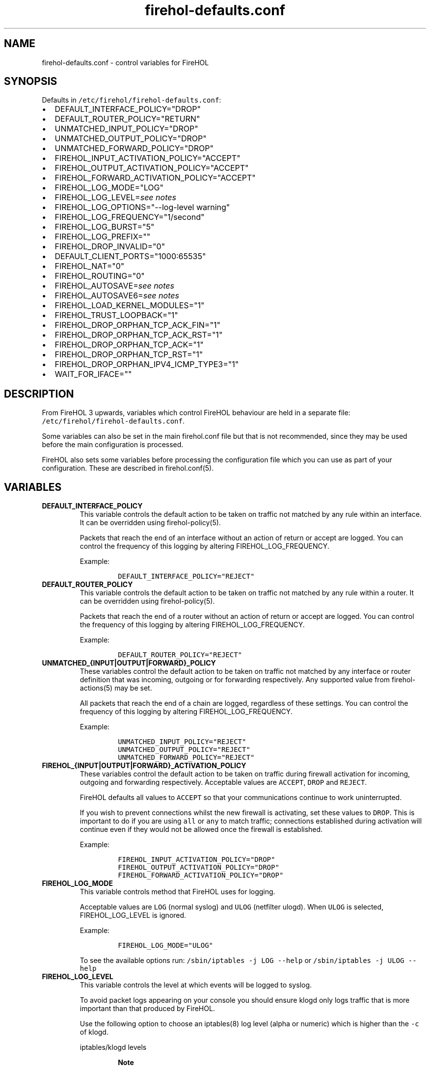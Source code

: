 .\"t
.nh
.TH "firehol\-defaults.conf" "5" "Built 20 Aug 2017" "FireHOL Reference" "3.1.4"
.SH NAME
.PP
firehol\-defaults.conf \- control variables for FireHOL
.SH SYNOPSIS
.PP
Defaults in \f[C]/etc/firehol/firehol\-defaults.conf\f[]:
.IP \[bu] 2
DEFAULT_INTERFACE_POLICY="DROP"
.IP \[bu] 2
DEFAULT_ROUTER_POLICY="RETURN"
.IP \[bu] 2
UNMATCHED_INPUT_POLICY="DROP"
.IP \[bu] 2
UNMATCHED_OUTPUT_POLICY="DROP"
.IP \[bu] 2
UNMATCHED_FORWARD_POLICY="DROP"
.IP \[bu] 2
FIREHOL_INPUT_ACTIVATION_POLICY="ACCEPT"
.IP \[bu] 2
FIREHOL_OUTPUT_ACTIVATION_POLICY="ACCEPT"
.IP \[bu] 2
FIREHOL_FORWARD_ACTIVATION_POLICY="ACCEPT"
.IP \[bu] 2
FIREHOL_LOG_MODE="LOG"
.IP \[bu] 2
FIREHOL_LOG_LEVEL=\f[I]see notes\f[]
.IP \[bu] 2
FIREHOL_LOG_OPTIONS="\-\-log\-level warning"
.IP \[bu] 2
FIREHOL_LOG_FREQUENCY="1/second"
.IP \[bu] 2
FIREHOL_LOG_BURST="5"
.IP \[bu] 2
FIREHOL_LOG_PREFIX=""
.IP \[bu] 2
FIREHOL_DROP_INVALID="0"
.IP \[bu] 2
DEFAULT_CLIENT_PORTS="1000:65535"
.IP \[bu] 2
FIREHOL_NAT="0"
.IP \[bu] 2
FIREHOL_ROUTING="0"
.IP \[bu] 2
FIREHOL_AUTOSAVE=\f[I]see notes\f[]
.IP \[bu] 2
FIREHOL_AUTOSAVE6=\f[I]see notes\f[]
.IP \[bu] 2
FIREHOL_LOAD_KERNEL_MODULES="1"
.IP \[bu] 2
FIREHOL_TRUST_LOOPBACK="1"
.IP \[bu] 2
FIREHOL_DROP_ORPHAN_TCP_ACK_FIN="1"
.IP \[bu] 2
FIREHOL_DROP_ORPHAN_TCP_ACK_RST="1"
.IP \[bu] 2
FIREHOL_DROP_ORPHAN_TCP_ACK="1"
.IP \[bu] 2
FIREHOL_DROP_ORPHAN_TCP_RST="1"
.IP \[bu] 2
FIREHOL_DROP_ORPHAN_IPV4_ICMP_TYPE3="1"
.IP \[bu] 2
WAIT_FOR_IFACE=""
.SH DESCRIPTION
.PP
From FireHOL 3 upwards, variables which control FireHOL behaviour are
held in a separate file: \f[C]/etc/firehol/firehol\-defaults.conf\f[].
.PP
Some variables can also be set in the main firehol.conf file but that is
not recommended, since they may be used before the main configuration is
processed.
.PP
FireHOL also sets some variables before processing the configuration
file which you can use as part of your configuration.
These are described in firehol.conf(5).
.SH VARIABLES
.TP
.B DEFAULT_INTERFACE_POLICY
This variable controls the default action to be taken on traffic not
matched by any rule within an interface.
It can be overridden using firehol\-policy(5).
.RS
.PP
Packets that reach the end of an interface without an action of return
or accept are logged.
You can control the frequency of this logging by altering
FIREHOL_LOG_FREQUENCY.
.PP
Example:
.IP
.nf
\f[C]

DEFAULT_INTERFACE_POLICY="REJECT"
\f[]
.fi
.RE
.TP
.B DEFAULT_ROUTER_POLICY
This variable controls the default action to be taken on traffic not
matched by any rule within a router.
It can be overridden using firehol\-policy(5).
.RS
.PP
Packets that reach the end of a router without an action of return or
accept are logged.
You can control the frequency of this logging by altering
FIREHOL_LOG_FREQUENCY.
.PP
Example:
.IP
.nf
\f[C]

DEFAULT_ROUTER_POLICY="REJECT"
\f[]
.fi
.RE
.TP
.B UNMATCHED_{INPUT|OUTPUT|FORWARD}_POLICY
These variables control the default action to be taken on traffic not
matched by any interface or router definition that was incoming,
outgoing or for forwarding respectively.
Any supported value from firehol\-actions(5) may be
set.
.RS
.PP
All packets that reach the end of a chain are logged, regardless of
these settings.
You can control the frequency of this logging by altering
FIREHOL_LOG_FREQUENCY.
.PP
Example:
.IP
.nf
\f[C]

UNMATCHED_INPUT_POLICY="REJECT"
UNMATCHED_OUTPUT_POLICY="REJECT"
UNMATCHED_FORWARD_POLICY="REJECT"
\f[]
.fi
.RE
.TP
.B FIREHOL_{INPUT|OUTPUT|FORWARD}_ACTIVATION_POLICY
These variables control the default action to be taken on traffic during
firewall activation for incoming, outgoing and forwarding respectively.
Acceptable values are \f[C]ACCEPT\f[], \f[C]DROP\f[] and
\f[C]REJECT\f[].
.RS
.PP
FireHOL defaults all values to \f[C]ACCEPT\f[] so that your
communications continue to work uninterrupted.
.PP
If you wish to prevent connections whilst the new firewall is
activating, set these values to \f[C]DROP\f[].
This is important to do if you are using \f[C]all\f[] or \f[C]any\f[] to
match traffic; connections established during activation will continue
even if they would not be allowed once the firewall is established.
.PP
Example:
.IP
.nf
\f[C]

FIREHOL_INPUT_ACTIVATION_POLICY="DROP"
FIREHOL_OUTPUT_ACTIVATION_POLICY="DROP"
FIREHOL_FORWARD_ACTIVATION_POLICY="DROP"
\f[]
.fi
.RE
.TP
.B FIREHOL_LOG_MODE
This variable controls method that FireHOL uses for logging.
.RS
.PP
Acceptable values are \f[C]LOG\f[] (normal syslog) and \f[C]ULOG\f[]
(netfilter ulogd).
When \f[C]ULOG\f[] is selected, FIREHOL_LOG_LEVEL is ignored.
.PP
Example:
.IP
.nf
\f[C]

FIREHOL_LOG_MODE="ULOG"
\f[]
.fi
.PP
To see the available options run:
\f[C]/sbin/iptables\ \-j\ LOG\ \-\-help\f[] or
\f[C]/sbin/iptables\ \-j\ ULOG\ \-\-help\f[]
.RE
.TP
.B FIREHOL_LOG_LEVEL
This variable controls the level at which events will be logged to
syslog.
.RS
.PP
To avoid packet logs appearing on your console you should ensure klogd
only logs traffic that is more important than that produced by FireHOL.
.PP
Use the following option to choose an iptables(8) log level (alpha or
numeric) which is higher than the \f[C]\-c\f[] of klogd.
.PP
iptables/klogd levels
.TS
tab(@);
l l l.
T{
iptables
T}@T{
klogd
T}@T{
description
T}
_
T{
emerg (0)
T}@T{
0
T}@T{
system is unusable
T}
T{
alert (1)
T}@T{
1
T}@T{
action must be taken immediately
T}
T{
crit (2)
T}@T{
2
T}@T{
critical conditions
T}
T{
error (3)
T}@T{
3
T}@T{
error conditions
T}
T{
warning (4)
T}@T{
4
T}@T{
warning conditions
T}
T{
notice (5)
T}@T{
5
T}@T{
normal but significant condition
T}
T{
info (6)
T}@T{
6
T}@T{
informational
T}
T{
debug (7)
T}@T{
7
T}@T{
debug\-level messages
T}
.TE
.RS
.PP
\f[B]Note\f[]
.PP
The default for klogd is generally to log everything (7 and lower) and
the default level for iptables(4) is to log as warning (4).
.RE
.RE
.TP
.B FIREHOL_LOG_OPTIONS
This variable controls the way in which events will be logged to syslog.
.RS
.PP
Example:
.IP
.nf
\f[C]

FIREHOL_LOG_OPTIONS="\-\-log\-level\ info\ \\
\ \ \ \ \ \ \ \ \ \ \ \ \ \ \ \ \ \ \ \ \ \-\-log\-tcp\-options\ \-\-log\-ip\-options"
\f[]
.fi
.PP
To see the available options run:
\f[C]/sbin/iptables\ \-j\ LOG\ \-\-help\f[]
.RE
.TP
.B FIREHOL_LOG_FREQUENCY; FIREHOL_LOG_BURST
These variables control the frequency that each logging rule will write
events to syslog.
FIREHOL_LOG_FREQUENCY is set to the maximum average frequency and
FIREHOL_LOG_BURST specifies the maximum initial number.
.RS
.PP
Example:
.IP
.nf
\f[C]

FIREHOL_LOG_FREQUENCY="30/minute"
FIREHOL_LOG_BURST="2"
\f[]
.fi
.PP
To see the available options run:
\f[C]/sbin/iptables\ \-m\ limit\ \-\-help\f[]
.RE
.TP
.B FIREHOL_LOG_PREFIX
This value is added to the contents of each logged line for easy
detection of FireHOL lines in the system logs.
By default it is empty.
.RS
.PP
Example:
.IP
.nf
\f[C]

FIREHOL_LOG_PREFIX="FIREHOL:"
\f[]
.fi
.RE
.TP
.B FIREHOL_DROP_INVALID
If set to 1, this variable causes FireHOL to drop all packets matched as
\f[C]INVALID\f[] in the iptables(8) connection tracker.
.RS
.PP
You may be better off using
firehol\-protection(5) to control matching of
\f[C]INVALID\f[] packets and others on a per\-interface and per\-router
basis.
.RS
.PP
\f[B]Note\f[]
.PP
Care must be taken on IPv6 interfaces, since ICMPv6 packets such as
Neighbour Discovery are not tracked, meaning they are marked as INVALID.
.RE
.PP
Example:
.IP
.nf
\f[C]

FIREHOL_DROP_INVALID="1"
\f[]
.fi
.RE
.TP
.B DEFAULT_CLIENT_PORTS
This variable controls the port range that is used when a remote client
is specified.
For clients on the local host, FireHOL finds the exact client ports by
querying the kernel options.
.RS
.PP
Example:
.IP
.nf
\f[C]

DEFAULT_CLIENT_PORTS="0:65535"
\f[]
.fi
.RE
.TP
.B FIREHOL_NAT
If set to 1, this variable causes FireHOL to load the NAT kernel
modules.
If you make use of the NAT helper commands, the variable will be set to
1 automatically.
.RS
.PP
Example:
.IP
.nf
\f[C]

FIREHOL_NAT="1"
\f[]
.fi
.RE
.TP
.B FIREHOL_ROUTING
If set to 1, this variable causes FireHOL to enable routing in the
kernel.
If you make use of \f[C]router\f[] definitions or certain helper
commands the variable will be set to 1 automatically.
.RS
.PP
Example:
.IP
.nf
\f[C]

FIREHOL_ROUTING="1"
\f[]
.fi
.RE
.TP
.B FIREHOL_AUTOSAVE; FIREHOL_AUTOSAVE6
These variables specify the file of IPv4/IPv6 rules that will be created
when firehol(1) is called with the \f[C]save\f[] argument.
.RS
.PP
If the variable is not set, a system\-specific value is used which was
defined at configure\-time.
If no value was chosen then the save fails.
.PP
Example:
.IP
.nf
\f[C]

FIREHOL_AUTOSAVE="/tmp/firehol\-saved\-ipv4.txt"
FIREHOL_AUTOSAVE6="/tmp/firehol\-saved\-ipv6.txt"
\f[]
.fi
.RE
.TP
.B FIREHOL_LOAD_KERNEL_MODULES
If set to 0, this variable forces FireHOL to not load any kernel
modules.
It is needed only if the kernel has modules statically included and in
the rare event that FireHOL cannot access the kernel configuration.
.RS
.PP
Example:
.IP
.nf
\f[C]

FIREHOL_LOAD_KERNEL_MODULES="0"
\f[]
.fi
.RE
.TP
.B FIREHOL_TRUST_LOOPBACK
If set to 0, the loopback device "lo" will not be trusted and you can
write standard firewall rules for it.
.RS
.RS
.PP
\f[B]Warning\f[]
.PP
If you do not set up appropriate rules, local processes will not be able
to communicate with each other which can result in serious breakages.
.RE
.PP
By default "lo" is trusted and all \f[C]INPUT\f[] and \f[C]OUTPUT\f[]
traffic is accepted (forwarding is not included).
.PP
Example:
.IP
.nf
\f[C]

FIREHOL_TRUST_LOOPBACK="0"
\f[]
.fi
.RE
.TP
.B FIREHOL_DROP_ORPHAN_TCP_ACK_FIN
If set to 1, FireHOL will drop all orphan such packets without logging
them.
.RS
.PP
In busy environments the iptables(8) connection tracker removes
connection tracking list entries as soon as it receives a FIN.
This makes the ACK FIN appear as an invalid packet which will normally
be logged by FireHOL.
.PP
Example:
.IP
.nf
\f[C]

FIREHOL_DROP_ORPHAN_TCP_ACK_FIN="1"
\f[]
.fi
.RE
.TP
.B FIREHOL_DROP_ORPHAN_TCP_ACK_RST
If set to 1, FireHOL will drop all orphan such packets without logging
them.
.RS
.PP
In busy environments the iptables(8) connection tracker removes
connection tracking list entries as soon as it receives a RST.
This makes the ACK RST appear as an invalid packet which will normally
be logged by FireHOL.
.PP
Example:
.IP
.nf
\f[C]

FIREHOL_DROP_ORPHAN_TCP_ACK_RST="1"
\f[]
.fi
.RE
.TP
.B FIREHOL_DROP_ORPHAN_TCP_ACK
If set to 1, FireHOL will drop all orphan such packets without logging
them.
.RS
.PP
In busy environments the iptables(8) connection tracker removes unneeded
connection tracking list entries.
This makes ACK packets appear as an invalid packet which will normally
be logged by FireHOL.
.PP
Example:
.IP
.nf
\f[C]

FIREHOL_DROP_ORPHAN_TCP_ACK="1"
\f[]
.fi
.RE
.TP
.B FIREHOL_DROP_ORPHAN_TCP_RST
If set to 1, FireHOL will drop all orphan such packets without logging
them.
.RS
.PP
In busy environments the iptables(8) connection tracker removes unneeded
connection tracking list entries.
This makes RST packets appear as an invalid packet which will normally
be logged by FireHOL.
.PP
Example:
.IP
.nf
\f[C]

FIREHOL_DROP_ORPHAN_TCP_RST="1"
\f[]
.fi
.RE
.TP
.B FIREHOL_DROP_ORPHAN_IPV4_ICMP_TYPE3
If set to 1, FireHOL will drop all orphan ICMP destination unreachable
packets without logging them.
.RS
.PP
In busy environments the iptables(8) connection tracker removes unneeded
connection tracking list entries.
This makes ICMP destination unreachable appear as an invalid packet
which will normally be logged by FireHOL.
.PP
Example:
.IP
.nf
\f[C]

FIREHOL_DROP_ORPHAN_IPV4_ICMP_TYPE3="1"
\f[]
.fi
.RE
.TP
.B WAIT_FOR_IFACE
If set to the name of a network device (e.g.
eth0), FireHOL will wait until the device is up (or until 60 seconds
have elapsed) before continuing.
.RS
.PP
A device does not need to be up in order to have firewall rules created
for it, so this option should only be used if you have a specific need
to wait (e.g.
the network must be queried to determine the hosts or ports which will
be firewalled).
.PP
Example:
.IP
.nf
\f[C]

WAIT_FOR_IFACE="eth0"
\f[]
.fi
.RE
.SH SEE ALSO
.IP \[bu] 2
firehol(1) \- FireHOL program
.IP \[bu] 2
firehol.conf(5) \- FireHOL configuration
.IP \[bu] 2
firehol\-nat(5) \- nat, snat, dnat, redirect helpers
.IP \[bu] 2
firehol\-actions(5) \- actions for rules
.IP \[bu] 2
iptables(8) (http://ipset.netfilter.org/iptables.man.html) \-
administration tool for IPv4 firewalls
.IP \[bu] 2
ip6tables(8) (http://ipset.netfilter.org/ip6tables.man.html) \-
administration tool for IPv6 firewalls
.IP \[bu] 2
FireHOL Website (http://firehol.org/)
.IP \[bu] 2
FireHOL Online PDF Manual (http://firehol.org/firehol-manual.pdf)
.IP \[bu] 2
FireHOL Online Documentation (http://firehol.org/documentation/)
.SH AUTHORS
FireHOL Team.
